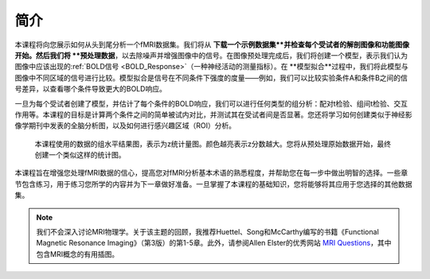 .. _fMRI_Intro:

============  
简介  
============  

本课程将向您展示如何从头到尾分析一个fMRI数据集。我们将从 **下载一个示例数据集**并检查每个受试者的解剖图像和功能图像开始。然后我们将 **预处理数据**，以去除噪声并增强图像中的信号。在图像预处理完成后，我们将创建一个模型，表示我们认为图像中应该出现的:ref:`BOLD信号 <BOLD_Response>`（一种神经活动的测量指标）。在 **模型拟合**过程中，我们将此模型与图像中不同区域的信号进行比较。模型拟合是信号在不同条件下强度的度量——例如，我们可以比较实验条件A和条件B之间的信号差异，以查看哪个条件导致更大的BOLD响应。

一旦为每个受试者创建了模型，并估计了每个条件的BOLD响应，我们可以进行任何类型的组分析：配对t检验、组间t检验、交互作用等。本课程的目标是计算两个条件之间的简单被试内对比，并测试其在受试者间是否显著。您还将学习如何创建类似于神经影像学期刊中发表的全脑分析图，以及如何进行感兴趣区域（ROI）分析。

.. figure:: Final_Map.png  

    本课程使用的数据的组水平结果图，表示为z统计量图。颜色越亮表示z分数越大。您将从预处理原始数据开始，最终创建一个类似这样的统计图。  

本课程旨在增强您处理fMRI数据的信心，提高您对fMRI分析基本术语的熟悉程度，并帮助您在每一步中做出明智的选择。一些章节包含练习，用于练习您所学的内容并为下一章做好准备。一旦掌握了本课程的基础知识，您将能够将其应用于您选择的其他数据集。  

.. note::  
    我们不会深入讨论MRI物理学。关于该主题的回顾，我推荐Huettel、Song和McCarthy编写的书籍《Functional Magnetic Resonance Imaging》（第3版）的第1-5章。此外，请参阅Allen Elster的优秀网站 `MRI Questions <http://mriquestions.com/index.html>`__，其中包含MRI概念的有用插图。

